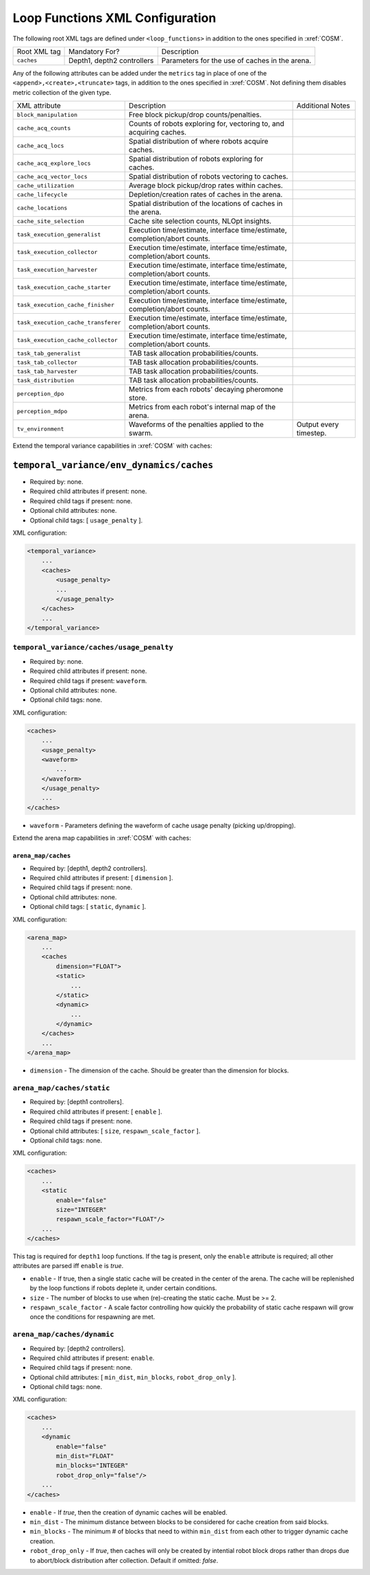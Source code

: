 Loop Functions XML Configuration
================================

The following root XML tags are defined under ``<loop_functions>`` in addition to the ones specified in :xref:`COSM`.

+------------------------+----------------------------+------------------------------------------------------------------------------------------------------------------------------+
| Root XML tag           | Mandatory For?             | Description                                                                                                                  |
+------------------------+----------------------------+------------------------------------------------------------------------------------------------------------------------------+
| ``caches``             | Depth1, depth2 controllers | Parameters for the use of caches in the arena.                                                                               |
+------------------------+----------------------------+------------------------------------------------------------------------------------------------------------------------------+

Any of the following attributes can be added under the ``metrics`` tag in place
of one of the ``<append>,<create>,<truncate>`` tags, in addition to the ones
specified in :xref:`COSM`. Not defining them disables metric collection of the
given type.

+------------------------------------------------+-------------------------------------------------------------------------------+--------------------------------------------------+
| XML attribute                                  | Description                                                                   | Additional Notes                                 |
+------------------------------------------------+-------------------------------------------------------------------------------+--------------------------------------------------+
| ``block_manipulation``                         | Free block pickup/drop counts/penalties.                                      |                                                  |
+------------------------------------------------+-------------------------------------------------------------------------------+--------------------------------------------------+
| ``cache_acq_counts``                           | Counts of robots exploring for, vectoring to, and acquiring caches.           |                                                  |
+------------------------------------------------+-------------------------------------------------------------------------------+--------------------------------------------------+
| ``cache_acq_locs``                             | Spatial distribution of where robots acquire caches.                          |                                                  |
+------------------------------------------------+-------------------------------------------------------------------------------+--------------------------------------------------+
| ``cache_acq_explore_locs``                     | Spatial distribution of robots exploring for caches.                          |                                                  |
+------------------------------------------------+-------------------------------------------------------------------------------+--------------------------------------------------+
| ``cache_acq_vector_locs``                      | Spatial distribution of robots vectoring to caches.                           |                                                  |
+------------------------------------------------+-------------------------------------------------------------------------------+--------------------------------------------------+
| ``cache_utilization``                          | Average block pickup/drop rates within caches.                                |                                                  |
+------------------------------------------------+-------------------------------------------------------------------------------+--------------------------------------------------+
| ``cache_lifecycle``                            | Depletion/creation rates of caches in the arena.                              |                                                  |
+------------------------------------------------+-------------------------------------------------------------------------------+--------------------------------------------------+
| ``cache_locations``                            | Spatial distribution of the locations of caches in the arena.                 |                                                  |
+------------------------------------------------+-------------------------------------------------------------------------------+--------------------------------------------------+
| ``cache_site_selection``                       | Cache site selection counts, NLOpt insights.                                  |                                                  |
+------------------------------------------------+-------------------------------------------------------------------------------+--------------------------------------------------+
| ``task_execution_generalist``                  | Execution time/estimate, interface time/estimate, completion/abort counts.    |                                                  |
+------------------------------------------------+-------------------------------------------------------------------------------+--------------------------------------------------+
| ``task_execution_collector``                   | Execution time/estimate, interface time/estimate, completion/abort counts.    |                                                  |
+------------------------------------------------+-------------------------------------------------------------------------------+--------------------------------------------------+
| ``task_execution_harvester``                   | Execution time/estimate, interface time/estimate, completion/abort counts.    |                                                  |
+------------------------------------------------+-------------------------------------------------------------------------------+--------------------------------------------------+
| ``task_execution_cache_starter``               | Execution time/estimate, interface time/estimate, completion/abort counts.    |                                                  |
+------------------------------------------------+-------------------------------------------------------------------------------+--------------------------------------------------+
| ``task_execution_cache_finisher``              | Execution time/estimate, interface time/estimate, completion/abort counts.    |                                                  |
+------------------------------------------------+-------------------------------------------------------------------------------+--------------------------------------------------+
| ``task_execution_cache_transferer``            | Execution time/estimate, interface time/estimate, completion/abort counts.    |                                                  |
+------------------------------------------------+-------------------------------------------------------------------------------+--------------------------------------------------+
| ``task_execution_cache_collector``             | Execution time/estimate, interface time/estimate, completion/abort counts.    |                                                  |
+------------------------------------------------+-------------------------------------------------------------------------------+--------------------------------------------------+
| ``task_tab_generalist``                        | TAB task allocation probabilities/counts.                                     |                                                  |
+------------------------------------------------+-------------------------------------------------------------------------------+--------------------------------------------------+
| ``task_tab_collector``                         | TAB task allocation probabilities/counts.                                     |                                                  |
+------------------------------------------------+-------------------------------------------------------------------------------+--------------------------------------------------+
| ``task_tab_harvester``                         | TAB task allocation probabilities/counts.                                     |                                                  |
+------------------------------------------------+-------------------------------------------------------------------------------+--------------------------------------------------+
| ``task_distribution``                          | TAB task allocation probabilities/counts.                                     |                                                  |
+------------------------------------------------+-------------------------------------------------------------------------------+--------------------------------------------------+
| ``perception_dpo``                             | Metrics from each robots' decaying pheromone store.                           |                                                  |
+------------------------------------------------+-------------------------------------------------------------------------------+--------------------------------------------------+
| ``perception_mdpo``                            | Metrics from each robot's internal map of the arena.                          |                                                  |
+------------------------------------------------+-------------------------------------------------------------------------------+--------------------------------------------------+
| ``tv_environment``                             | Waveforms of the penalties applied to the swarm.                              | Output every timestep.                           |
+------------------------------------------------+-------------------------------------------------------------------------------+--------------------------------------------------+

Extend the temporal variance capabilities in :xref:`COSM` with caches:

``temporal_variance/env_dynamics/caches``
#########################################

- Required by: none.
- Required child attributes if present: none.
- Required child tags if present: none.
- Optional child attributes: none.
- Optional child tags: [ ``usage_penalty`` ].

XML configuration:

.. code-block:: XML

   <temporal_variance>
       ...
       <caches>
           <usage_penalty>
           ...
           </usage_penalty>
       </caches>
       ...
   </temporal_variance>

``temporal_variance/caches/usage_penalty``
""""""""""""""""""""""""""""""""""""""""""

- Required by: none.
- Required child attributes if present: none.
- Required child tags if present: ``waveform``.
- Optional child attributes: none.
- Optional child tags: none.

XML configuration:

.. code-block:: XML

   <caches>
       ...
       <usage_penalty>
       <waveform>
           ...
       </waveform>
       </usage_penalty>
       ...
   </caches>


- ``waveform`` - Parameters defining the waveform of cache usage penalty
  (picking up/dropping).

Extend the arena map capabilities in :xref:`COSM` with caches:

``arena_map/caches``
^^^^^^^^^^^^^^^^^^^^

- Required by: [depth1, depth2 controllers].
- Required child attributes if present: [ ``dimension`` ].
- Required child tags if present: none.
- Optional child attributes: none.
- Optional child tags: [ ``static``, ``dynamic`` ].

XML configuration:

.. code-block:: XML

   <arena_map>
       ...
       <caches
           dimension="FLOAT">
           <static>
               ...
           </static>
           <dynamic>
               ...
           </dynamic>
       </caches>
       ...
   </arena_map>

- ``dimension`` - The dimension of the cache. Should be greater than the dimension
  for blocks.

``arena_map/caches/static``
"""""""""""""""""""""""""""

- Required by: [depth1 controllers].
- Required child attributes if present: [ ``enable`` ].
- Required child tags if present: none.
- Optional child attributes: [ ``size``, ``respawn_scale_factor`` ].
- Optional child tags: none.

XML configuration:

.. code-block:: XML

   <caches>
       ...
       <static
           enable="false"
           size="INTEGER"
           respawn_scale_factor="FLOAT"/>
       ...
   </caches>


This tag is required for ``depth1`` loop functions. If the tag is present, only
the ``enable`` attribute is required; all other attributes are parsed iff
``enable`` is `true`.

- ``enable`` - If true, then a single static cache will be created in the center
  of the arena. The cache will be replenished by the loop functions if robots
  deplete it, under certain conditions.

- ``size`` - The number of blocks to use when (re)-creating the static
  cache. Must be >= 2.

- ``respawn_scale_factor`` - A scale factor controlling how quickly the
  probability of static cache respawn will grow once the conditions for
  respawning are met.

``arena_map/caches/dynamic``
""""""""""""""""""""""""""""

- Required by: [depth2 controllers].
- Required child attributes if present: ``enable``.
- Required child tags if present: none.
- Optional child attributes: [ ``min_dist``, ``min_blocks``, ``robot_drop_only`` ].
- Optional child tags: none.

XML configuration:

.. code-block:: XML

   <caches>
       ...
       <dynamic
           enable="false"
           min_dist="FLOAT"
           min_blocks="INTEGER"
           robot_drop_only="false"/>
       ...
   </caches>

- ``enable`` - If `true`, then the creation of dynamic caches will be enabled.

- ``min_dist`` - The minimum distance between blocks to be considered for
  cache creation from said blocks.

- ``min_blocks`` - The minimum # of blocks that need to within ``min_dist`` from
  each other to trigger dynamic cache creation.

- ``robot_drop_only`` - If `true`, then caches will only be created by intential
  robot block drops rather than drops due to abort/block distribution after
  collection. Default if omitted: `false`.
